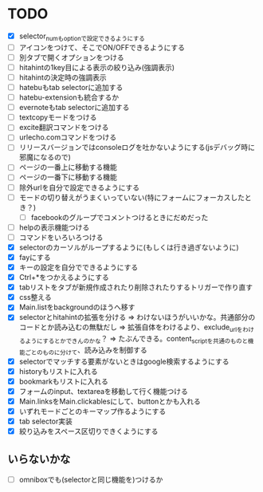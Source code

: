 * TODO
- [X] selector_numもoptionで設定できるようにする
- [ ] アイコンをつけて、そこでON/OFFできるようにする
- [ ] 別タブで開くオプションをつける
- [ ] hitahintの1key目による表示の絞り込み(強調表示)
- [ ] hitahintの決定時の強調表示
- [ ] hatebuもtab selectorに追加する
- [ ] hatebu-extensionも統合するか
- [ ] evernoteもtab selectorに追加する
- [ ] textcopyモードをつける
- [ ] excite翻訳コマンドをつける
- [ ] urlecho.comコマンドをつける
- [ ] リリースバージョンではconsoleログを吐かないようにする(jsデバッグ時に邪魔になるので)
- [ ] ページの一番上に移動する機能
- [ ] ページの一番下に移動する機能
- [ ] 除外urlを自分で設定できるようにする
- [ ] モードの切り替えがうまくいっていない(特にフォームにフォーカスしたとき？)
 - [ ] facebookのグループでコメントつけるときにだめだった
- [ ] helpの表示機能つける
- [ ] コマンドをいろいろつける
- [X] selectorのカーソルがループするように(もしくは行き過ぎないように)
- [X] fayにする
- [X] キーの設定を自分でできるようにする
- [X] Ctrl+*をつかえるようにする
- [X] tabリストをタブが新規作成されたり削除されたりするトリガーで作り直す
- [X] css整える
- [X] Main.listをbackgroundのほうへ移す
- [X] selectorとhitahintの拡張を分ける
	  => わけないほうがいいかな。共通部分のコードとか読み込むの無駄だし
	  => 拡張自体をわけるより、exclude_urlをわけるようにするとかできんのかな？
	   => たぶんできる。content_scriptを共通のものと機能ごとのものに分けて、読み込みを制御する
- [X] selectorでマッチする要素がないときはgoogle検索するようにする
- [X] historyもリストに入れる
- [X] bookmarkもリストに入れる
- [X] フォームのinput、textareaを移動して行く機能つける
- [X] Main.linksをMain.clickablesにして、buttonとかも入れる
- [X] いずれモードごとのキーマップ作るようにする
- [X] tab selector実装
- [X] 絞り込みをスペース区切りできくようにする
** いらないかな
- [ ] omniboxでも(selectorと同じ機能を)つけるか
